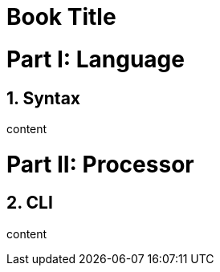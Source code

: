 
= Book Title
:doctype: book
:sectnums:
:partnums:
:part-signifier: Part

= Language

== Syntax

content

= Processor

== CLI

content

